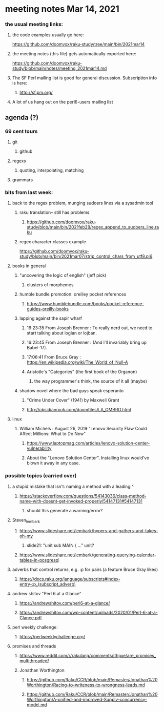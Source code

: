 * meeting notes Mar 14, 2021
*** the usual meeting links:
**** the code examples usually go here:
https://github.com/doomvox/raku-study/tree/main/bin/2021mar14
**** the meeting notes (this file) gets automatically exported here:
https://github.com/doomvox/raku-study/blob/main/notes/meeting_2021mar14.md
**** The SF Perl mailing list is good for general discussion.  Subscription info is here:
***** http://sf.pm.org/
**** A lot of us hang out on the perl6-users mailing list


** agenda (?)
*** 69 cent tours
**** git
***** github
**** regexs
***** quoting, interpolating, matching
**** grammars

*** bits from last week:

***** back to the regex problem, munging sudoers lines via a sysadmin tool
****** raku translation-- still has problems
******* https://github.com/doomvox/raku-study/blob/main/bin/2021feb28/regex_append_to_sudoers_line.raku

****** regex character classes example
https://github.com/doomvox/raku-study/blob/main/bin/2021mar07/strip_control_chars_from_utf8.pl6

***** books in general
******* "uncovering the logic of english" (jeff pick)
******** clusters of morphemes

******* humble bundle promotion: oreilley pocket references
******** https://www.humblebundle.com/books/pocket-reference-guides-oreilly-books

******* lapping against the sapir wharf
******** 16:23:35	 From Joseph Brenner : To really nerd out, we need to start talking about loglan or lojban.
******** 16:23:45	 From Joseph Brenner : (And I'll invariably bring up Babel-17).
******** 17:06:41	 From Bruce Gray : https://en.wikipedia.org/wiki/The_World_of_Null-A

******** Aristotle's "Categories" (the first book of the Organon)
********* the way programmer's think, the source of it all (maybe)

****** shadow novel where the bad guys speak esperanto
*******  "Crime Under Cover" (1941) by Maxwell Grant
*******  http://obsidianrook.com/doomfiles/LA_OMBRO.html

***** linux 
****** William Michels : August 26, 2019 "Lenovo Security Flaw Could Affect Millions: What to Do Now" 
******* https://www.laptopmag.com/articles/lenovo-solution-center-vulnerability
******* About the "Lenovo Solution Center".  Installing linux would've blown it away in any case.

*** possible topics (carried over)

***** a stupid mistake that isn't: naming a method with a leading ^
****** https://stackoverflow.com/questions/54143036/class-method-name-with-doesnt-get-invoked-properly/54147131#54147131
******* should this generate a warning/error?

***** Steven_lembark
****** https://www.slideshare.net/lembark/hypers-and-gathers-and-takes-oh-my
******* slide21:  "unit sub MAIN { ..."  unit?
****** https://www.slideshare.net/lembark/generating-querying-calendar-tables-in-posgresql
***** adverbs that control returns, e.g. :p for pairs (a feature Bruce Gray likes)
****** https://docs.raku.org/language/subscripts#index-entry-:p_(subscript_adverb)
***** andrew shitov "Perl 6 at a Glance"
****** https://andrewshitov.com/perl6-at-a-glance/
****** https://andrewshitov.com/wp-content/uploads/2020/01/Perl-6-at-a-Glance.pdf
***** perl weekly challenge: 
****** https://perlweeklychallenge.org/

***** promises and threads
****** https://www.reddit.com/r/rakulang/comments/lthpxe/are_promises_multithreaded/
****** Jonathan Worthington
******* https://github.com/Raku/CCR/blob/main/Remaster/Jonathan%20Worthington/Racing-to-writeness-to-wrongness-leads.md
******* https://github.com/Raku/CCR/blob/main/Remaster/Jonathan%20Worthington/A-unified-and-improved-Supply-concurrency-model.md
